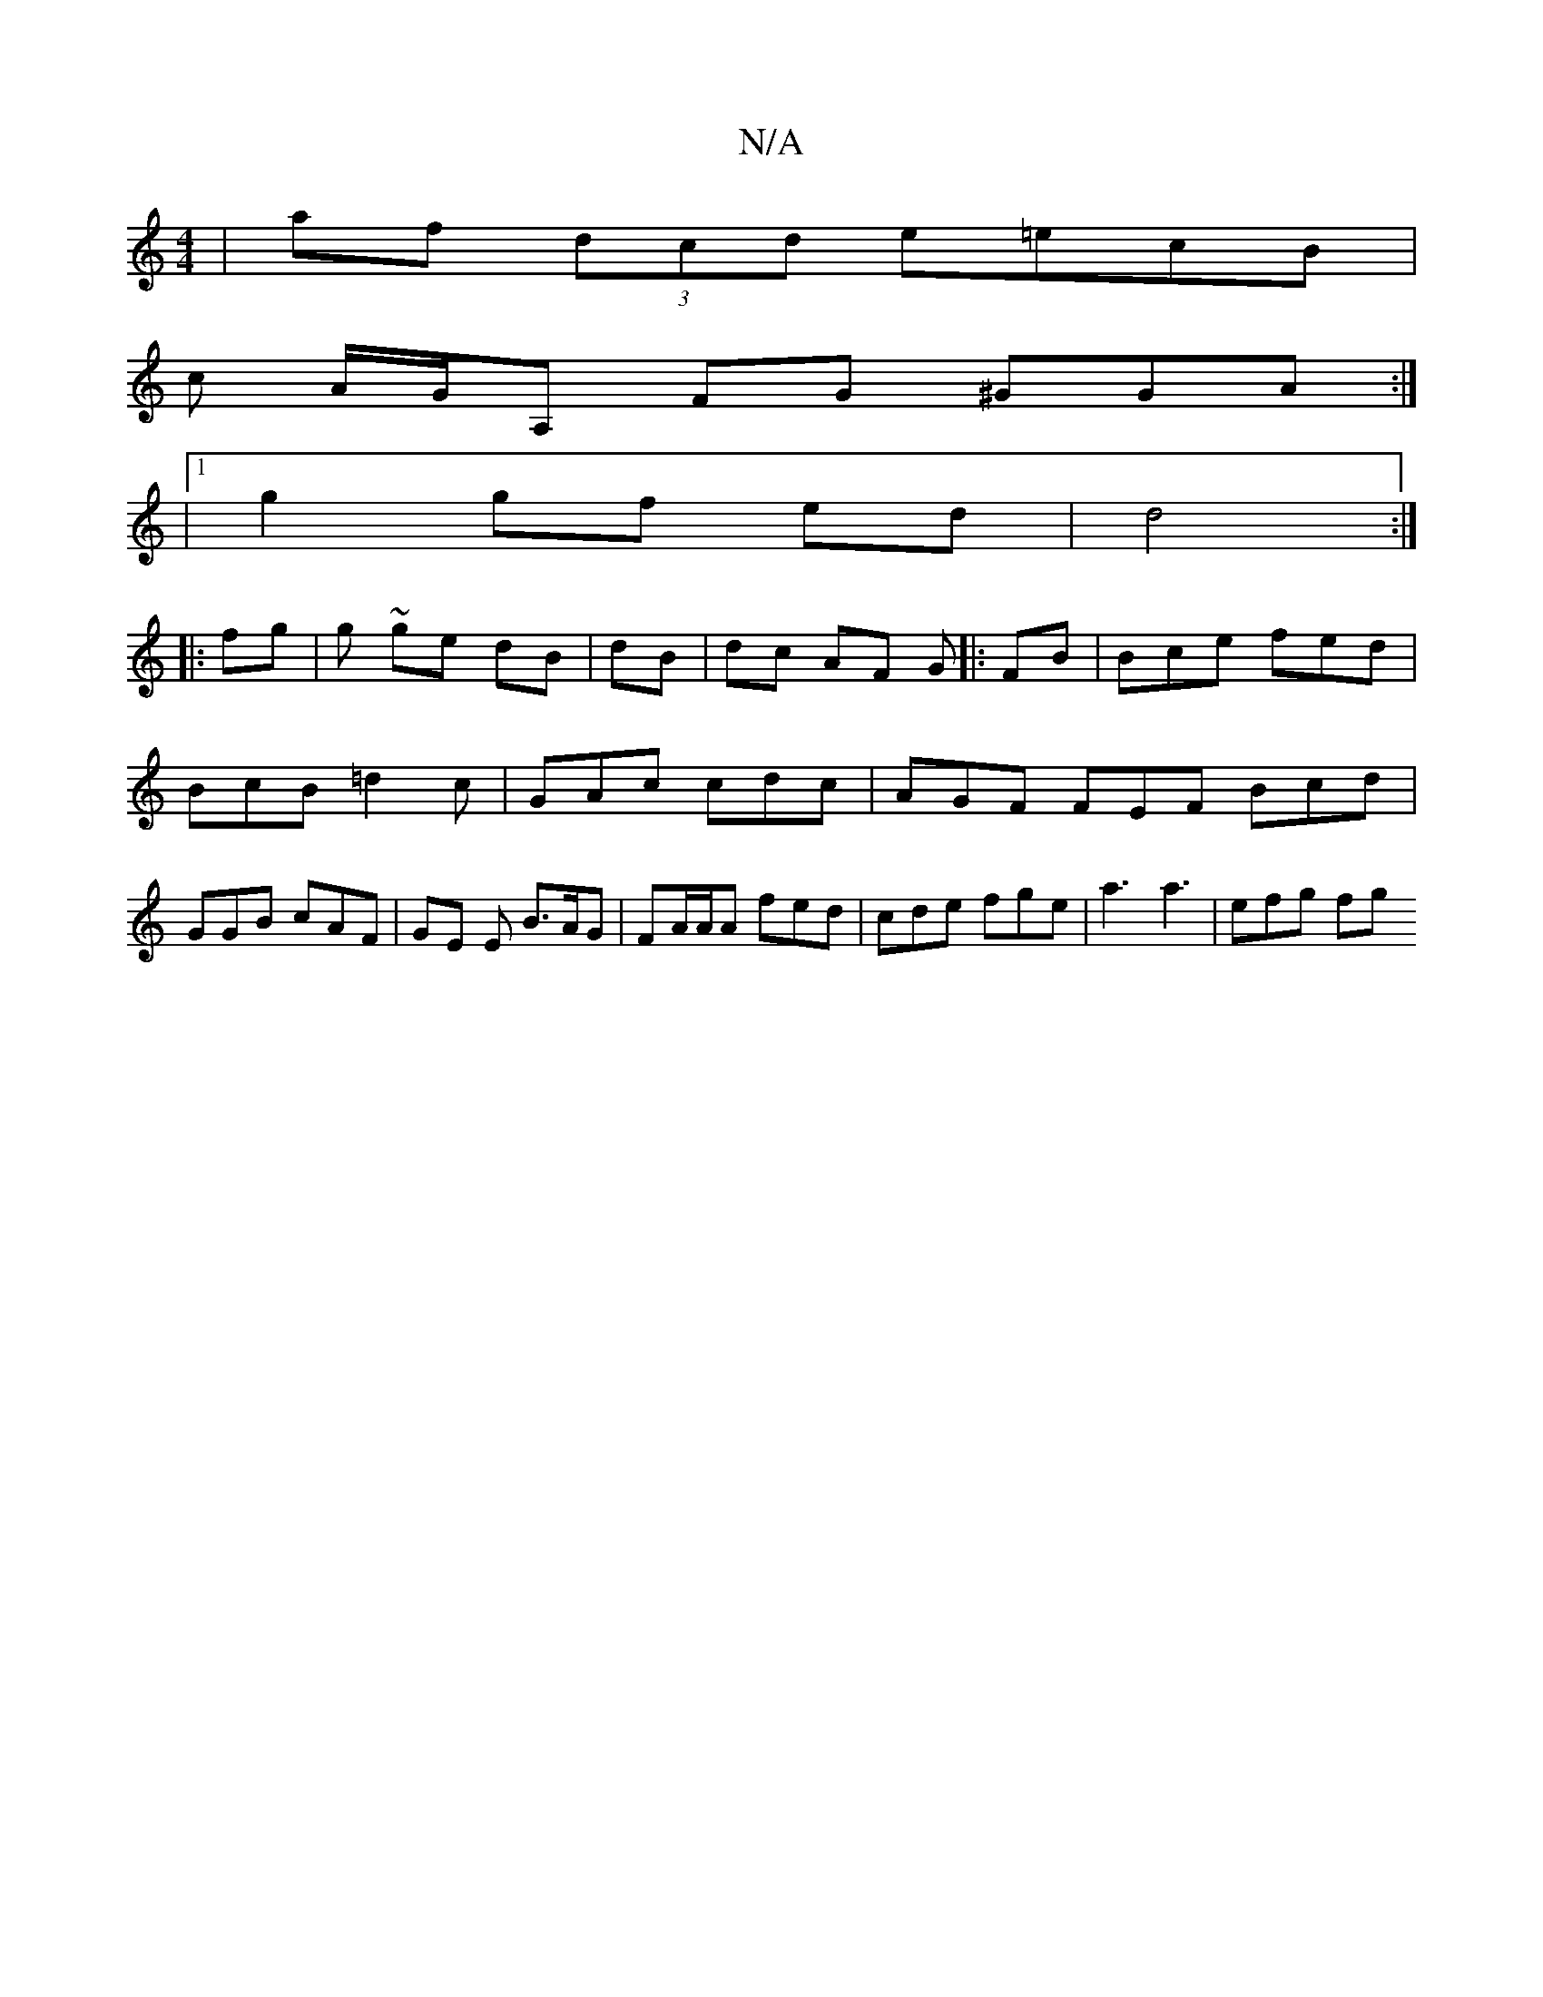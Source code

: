 X:1
T:N/A
M:4/4
R:N/A
K:Cmajor
| af (3dcd e=ecB |
c A/G/A, FG ^GGA :|
|[1 g2 gf ed | d4 :|
|:fg | g ~ge dB | dB|dc AF G|: FB | Bce fed | BcB =d2c | GAc cdc | AGF FEF Bcd | GGB cAF | GE E B>AG | FA/A/A fed | cde fge | a3 a3 | efg fg
